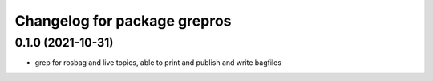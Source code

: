 ^^^^^^^^^^^^^^^^^^^^^^^^^^^^^
Changelog for package grepros
^^^^^^^^^^^^^^^^^^^^^^^^^^^^^

0.1.0 (2021-10-31)
-------------------
* grep for rosbag and live topics, able to print and publish and write bagfiles
